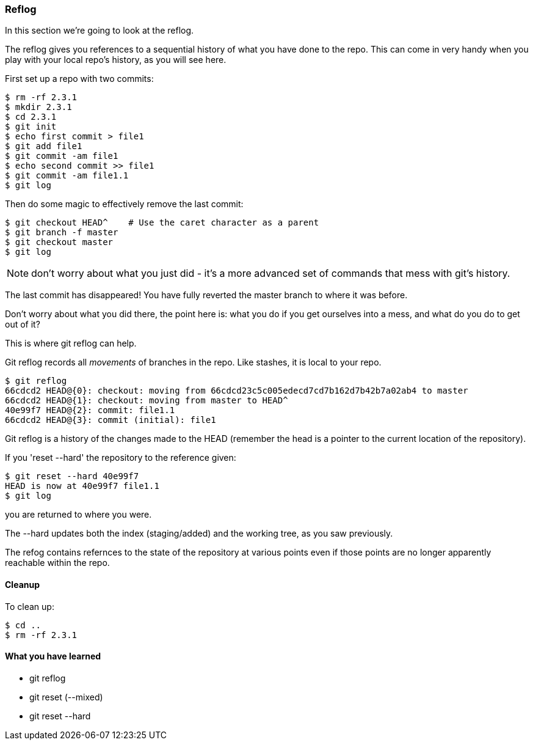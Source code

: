 <<<
=== Reflog

In this section we're going to look at the reflog.

The reflog gives you references to a sequential history of what you have done to
the repo. This can come in very handy when you play with your local repo's
history, as you will see here.

First set up a repo with two commits:

----
$ rm -rf 2.3.1
$ mkdir 2.3.1
$ cd 2.3.1
$ git init
$ echo first commit > file1
$ git add file1
$ git commit -am file1
$ echo second commit >> file1
$ git commit -am file1.1
$ git log
----

Then do some magic to effectively remove the last commit:

----
$ git checkout HEAD^    # Use the caret character as a parent
$ git branch -f master
$ git checkout master
$ git log
----

NOTE: don't worry about what you just did - it's a more advanced set of commands
that mess with git's history.

The last commit has disappeared! You have fully reverted the master branch
to where it was before.

Don't worry about what you did there, the point here is: what you do if you get
ourselves into a mess, and what do you do to get out of it?

This is where git reflog can help.

Git reflog records all _movements_ of branches in the repo. Like stashes, it is
local to your repo.

----
$ git reflog
66cdcd2 HEAD@{0}: checkout: moving from 66cdcd23c5c005edecd7cd7b162d7b42b7a02ab4 to master
66cdcd2 HEAD@{1}: checkout: moving from master to HEAD^
40e99f7 HEAD@{2}: commit: file1.1
66cdcd2 HEAD@{3}: commit (initial): file1
----

Git reflog is a history of the changes made to the HEAD (remember the head is a
pointer to the current location of the repository).

If you 'reset --hard' the repository to the reference given:

----
$ git reset --hard 40e99f7
HEAD is now at 40e99f7 file1.1
$ git log
----

you are returned to where you were.

The --hard updates both the index (staging/added) and the working tree, as you 
saw previously.

The refog contains refernces to the state of the repository at various points
even if those points are no longer apparently reachable within the repo.

==== Cleanup

To clean up:

----
$ cd ..
$ rm -rf 2.3.1
----



==== What you have learned

- git reflog
- git reset (--mixed)
- git reset --hard
